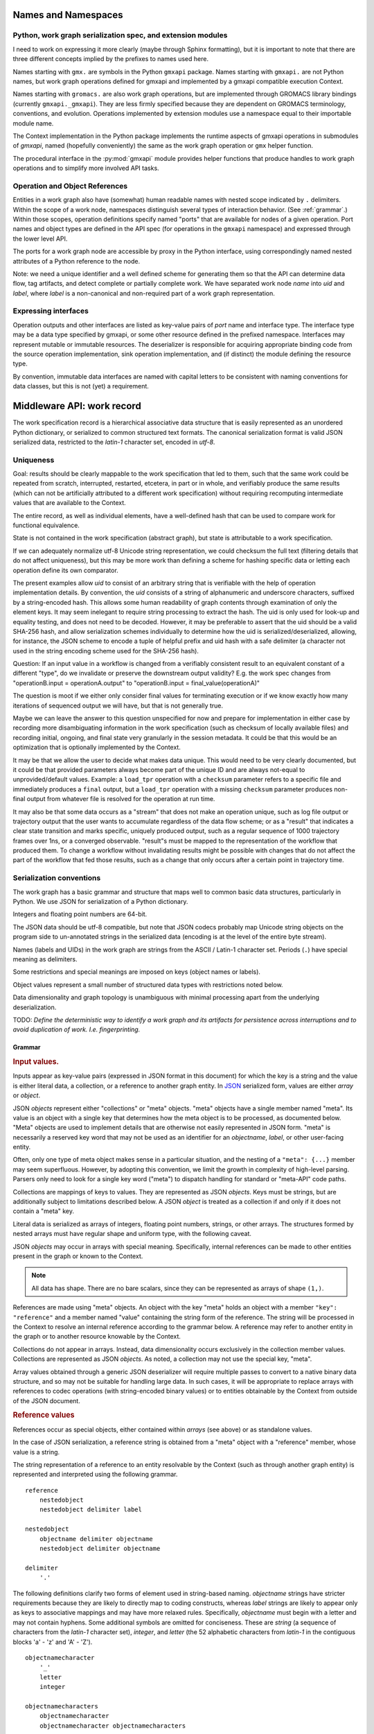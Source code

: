 Names and Namespaces
====================

Python, work graph serialization spec, and extension modules
------------------------------------------------------------

I need to work on expressing it more clearly (maybe through Sphinx formatting),
but it is important to note that there are three different concepts implied by
the prefixes to names used here.

Names starting with ``gmx.`` are symbols in the Python ``gmxapi`` package.
Names starting with ``gmxapi.`` are not Python names, but work graph operations
defined for gmxapi and implemented by a gmxapi compatible execution Context.

Names starting with ``gromacs.`` are also work graph operations, but are implemented
through GROMACS library bindings (currently ``gmxapi._gmxapi``).
They are less firmly specified because they
are dependent on GROMACS terminology, conventions, and evolution.
Operations implemented by extension modules use a namespace equal to their importable module name.

The Context implementation in the Python package implements the runtime aspects
of gmxapi operations in submodules of *gmxapi*, named (hopefully conveniently) the
same as the work graph operation or ``gmx`` helper function.

The procedural interface in the :py:mod:`gmxapi` module provides helper functions that produce handles to work graph
operations and to simplify more involved API tasks.

Operation and Object References
-------------------------------

Entities in a work graph also have (somewhat) human readable names with nested
scope indicated by ``.`` delimiters. Within the scope of a work node, namespaces
distinguish several types of interaction behavior. (See :ref:`grammar`.)
Within those scopes, operation definitions specify named "ports" that are
available for nodes of a given operation.
Port names and object types are defined in the API spec (for operations in the ``gmxapi``
namespace) and expressed through the lower level API.

The ports for a work graph node are accessible by proxy in the Python interface,
using correspondingly named nested attributes of a Python reference to the node.

Note: we need a unique identifier and a well defined scheme for generating them so
that the API can determine data flow, tag artifacts, and detect complete or partially
complete work. We have separated work node *name* into *uid*
and *label*, where *label* is a non-canonical and non-required part of a work
graph representation.

Expressing interfaces
---------------------

Operation outputs and other interfaces are listed as key-value pairs of *port*
name and interface type. The interface type may be a data type specified by
gmxapi, or some other resource defined in the prefixed namespace. Interfaces
may represent mutable or immutable resources. The deserializer is responsible
for acquiring appropriate binding code from the source operation implementation,
sink operation implementation, and (if distinct) the module defining the
resource type.

By convention, immutable data interfaces are named with capital letters to be
consistent with naming conventions for data classes, but this is not (yet) a
requirement.

Middleware API: work record
===========================

The work specification record is a hierarchical associative data structure that is easily represented as an unordered
Python dictionary, or serialized to common structured text formats.
The canonical serialization format is valid JSON serialized data, restricted to the *latin-1* character set,
encoded in *utf-8*.

Uniqueness
----------

Goal: results should be clearly mappable to the work specification that led to them, such that the same work could be
repeated from scratch, interrupted, restarted, etcetera, in part or in whole, and verifiably produce the same results
(which can not be artificially attributed to a different work specification) without requiring recomputing intermediate
values that are available to the Context.

The entire record, as well as individual elements, have a well-defined hash that can be used to compare work for
functional equivalence.

State is not contained in the work specification (abstract graph), but state is attributable to a work specification.

If we can adequately normalize utf-8 Unicode string representation, we could checksum the full text (filtering
details that do not affect uniqueness),
but this may be more work than defining a scheme for hashing specific data or letting each operation define its own
comparator.

The present examples allow *uid* to consist of an arbitrary string that is verifiable with the help of operation
implementation details. By convention, the *uid* consists of a string of alphanumeric and underscore characters,
suffixed by a string-encoded hash. This allows some human readability of graph contents through examination of only
the element keys. It may seem inelegant to require string processing to extract the hash. The uid is only used for
look-up and equality testing, and does not need to be decoded. However, it may be preferable to assert that the uid
should be a valid SHA-256 hash, and allow serialization schemes individually to determine how the uid is serialized/deserialized,
allowing, for instance, the JSON scheme to encode a tuple of helpful prefix and uid hash with a safe delimiter
(a character not used in the string encoding scheme used for the SHA-256 hash).

Question: If an input value in a workflow is changed from a verifiably consistent result to an equivalent constant of a
different "type", do we invalidate or preserve the downstream output validity? E.g. the work spec changes from
"operationB.input = operationA.output" to "operationB.input = final_value(operationA)"

The question is moot if we either only consider final values for terminating execution or if we know exactly how many
iterations of sequenced output we will have, but that is not generally true.

Maybe we can leave the answer to this question unspecified for now and prepare for implementation in either case by
recording more disambiguating information in the work specification (such as checksum of locally available files) and
recording initial, ongoing, and final state very granularly in the session metadata. It could be that this would be
an optimization that is optionally implemented by the Context.

It may be that we allow the user to decide what makes data unique. This would need to be very clearly documented, but
it could be that provided parameters always become part of the unique ID and are always not-equal to unprovided/default
values. Example: a ``load_tpr`` operation with a ``checksum`` parameter refers to a specific file and immediately
produces a ``final`` output, but a ``load_tpr`` operation with a missing ``checksum`` parameter produces non-final
output from whatever file is resolved for the operation at run time.

It may also be that some data occurs as a "stream" that does not make an operation unique, such as log file output or
trajectory output that the user wants to accumulate regardless of the data flow scheme; or as a "result" that indicates
a clear state transition and marks specific, uniquely produced output, such as a regular sequence of 1000 trajectory
frames over 1ns, or a converged observable. "result"s must be mapped to the representation of the
workflow that produced them. To change a workflow without invalidating results might be possible with changes that do
not affect the part of the workflow that fed those results, such as a change that only occurs after a certain point in
trajectory time.

Serialization conventions
-------------------------

The work graph has a basic grammar and structure that maps well to common basic data structures,
particularly in Python.
We use JSON for serialization of a Python dictionary.

Integers and floating point numbers are 64-bit.

The JSON data should be utf-8 compatible, but note that JSON codecs probably map Unicode string
objects on the program side to un-annotated strings in the serialized data
(encoding is at the level of the entire byte stream).

Names (labels and UIDs) in the work graph are strings from the ASCII / Latin-1 character set.
Periods (``.``) have special meaning as delimiters.

Some restrictions and special meanings are imposed on keys (object names or labels).

Object values represent a small number of structured data types with restrictions
noted below.

Data dimensionality and graph topology is unambiguous with minimal processing
apart from the underlying deserialization.

TODO:
*Define the deterministic way to identify a work graph and its artifacts for
persistence across interruptions and to avoid duplication of work. I.e. fingerprinting.*

.. _grammar:

Grammar
~~~~~~~

.. rubric:: Input values.

Inputs appear as key-value pairs (expressed in JSON format in this document) for
which the key is a string and the value is either literal data, a collection,
or a reference to another graph entity.
In `JSON <http://www.json.org>`_ serialized form, values are either *array* or
*object*.

JSON *objects* represent either "collections" or "meta" objects. "meta" objects have
a single member named "meta". Its value is an object with a single key that
determines how the meta object is to be processed, as documented below.
"Meta" objects are used to implement details that are otherwise not easily
represented in JSON form. "meta" is necessarily a reserved key word that may not
be used as an identifier for an *objectname*, *label*, or other user-facing entity.

Often, only one type of meta object makes sense in a particular situation, and
the nesting of a ``"meta": {...}`` member may seem superfluous. However, by
adopting this convention, we limit the growth in complexity of high-level parsing.
Parsers only need to look for a single key word ("meta") to dispatch handling
for standard or "meta-API" code paths.

Collections are mappings of keys to values. They are represented as JSON *objects*.
Keys must be strings, but are additionally subject to limitations described below.
A JSON *object* is treated as a collection if and only if it does not contain a
"meta" key.

Literal data is serialized as arrays of integers,
floating point numbers, strings, or other arrays.
The structures formed by
nested arrays must have regular shape and uniform type,
with the following caveat.

JSON *objects* may occur in arrays with special meaning.
Specifically, internal references can be made to other entities present in the
graph or known to the Context.

.. note:: All data has shape. There are no bare scalars, since they can be
   represented as arrays of shape ``(1,)``.

.. todo:: How should we optimize arrays of strings? We could let arrays contain
   references to long strings defined as separate 1-dimensional objects, but
   that would include expanding the schema to allow arrays of references, which
   we have avoided in the current document because of the challenges of
   disambiguating strings from references in the serialized form.

.. todo:: We should explore whether additional specification is warranted to
   describe a meta-API for light-weight operations, generalizing the internal
   reference scheme. Object key-value pairs are processed as meta-data for
   light-weight operations, such as to implement references to other entities
   present in the graph or known to the Context.

References are made using "meta" objects. An object with the key "meta"
holds an object with a member ``"key": "reference"`` and a member named "value"
containing the string form of the reference. The string will be processed in the
Context to resolve an internal reference according to the grammar below.
A reference may refer to another entity in the graph or to another resource
knowable by the Context.

Collections do not appear in arrays. Instead, data dimensionality occurs
exclusively in the collection member values. Collections are represented as
JSON *objects*. As noted, a collection may not use the special key, "meta".

Array values obtained through a generic JSON deserializer will require multiple
passes to convert to a native binary data structure, and so may not be suitable
for handling large data. In such cases, it will be appropriate to replace arrays
with references to codec operations (with string-encoded binary values) or to
entities obtainable by the Context from outside of the JSON document.

.. rubric:: Reference values

References occur as special objects, either contained within *arrays* (see above)
or as standalone values.

In the case of JSON serialization, a reference string is obtained from a "meta"
object with a "reference" member, whose value is a string.

The string representation of a reference to an entity resolvable by the Context
(such as through another graph entity) is represented and interpreted using the
following grammar.

::

    reference
        nestedobject
        nestedobject delimiter label

    nestedobject
        objectname delimiter objectname
        nestedobject delimiter objectname

    delimiter
        '.'

The following
definitions clarify two forms of element used in string-based naming. *objectname*
strings have stricter requirements because they are likely to directly map to
coding constructs, whereas *label* strings are likely to appear only as keys to
associative mappings and may have more relaxed rules. Specifically, *objectname*
must begin with a letter and may not contain hyphens.
Some additional symbols are omitted for conciseness.
These are *string* (a sequence of characters from the *latin-1* character set),
*integer*, and *letter* (the 52 alphabetic characters from *latin-1* in the
contiguous blocks 'a' - 'z' and 'A' - 'Z').

::

    objectnamecharacter
        '_'
        letter
        integer

    objectnamecharacters
        objectnamecharacter
        objectnamecharacter objectnamecharacters

    objectname
        letter
        letter objectnamecharacters

    subscript
        '[' integer ']'

    hyphen
        '-'

    underscore
        '_'

    labelcharacter
        hyphen
        underscore
        letter
        integer

    labelcharacters
        labelcharacter
        labelcharacter labelcharacters

    label
        labelcharacters
        label subscript
        label delimiter label

.. rubric:: Output values and interfaces

Operation nodes express ownership of resources by enumerating *ports*, which
may be nested.

In JSON, *ports* are expressed as object members. A port *name* is used as a
key, and the value is either a meta object the port resource,
or a collection of nested named *ports*.

The *name* should be user-friendly, but may be almost any sequence of
*labelcharacters* that is unique in the scope of the node outputs and suitable
for reference, as described above.

The "output" port of the node is reserved for immutable resources. It may
describe an immutable type or a collection of nested outputs.

The key word "meta" is reserved, and may not be used as an output name.

The "interface" port of the node is used (by convention) for mutable resources,
or interfaces that the interpreting Context will not be responsible for
resolving into directed acyclic flow of immutable data events. References to
"interface" or nested ports warrant either coscheduling or dispatch/delegation
to another Context implementation.

.. rubric:: Resource metadata

A meta object with the key "resource" provides metadata for a resource.
Resource meta objects have a string-valued member "type" and an array-valued
member "shape".

"type" is an *objectname* that the Context is able to resolve as an API entry
point providing the operation interface and, thus, the various API-specified
helpers for describing and instantiating graph nodes.

"shape" is a sequence giving the size of each dimension from the outside in.

Example: A single scalar integer output::

    "output": { "meta": { "resource": { "type": "gmxapi.Integer64", "shape": [1] } } }

Example: Output from an MD ensemble simulation with 10 members::

    "output":
    {
        "parameters":
        {
            "meta":
            {
                "resource":
                {
                    "type": "gmxapi.Mapping",
                    "shape": [10]
                }
            }
        },
        "trajectory":
        {
            "meta":
            {
                "resource":
                {
                    "type": "gmxapi.simulation.Trajectory",
                    "shape": [10]
                }
            }
        }
    }

.. todo::   Note that "mapping"s and "collection"s may often be interchangeable, but in the
            current specification we do not require that the keys and value types of a
            Mapping are known before run time. This may not be tenable in the long run.
            Similarly, we need to clarify the situations under which we may and may not know
            the dimensionality or dimension sizes of array data before run time.

.. todo:: Special meaning for bare string values? We have not specified an
          interpretation for input object members with bare string values. We
          could allow automatic treatment of such members as references.

.. todo:: Labels as references? We are currently requiring that references use
          the explicit object reference structured grammar. Since we do not
          allow periods (``.``) to be used in *labels*, we could treat reference
          strings that do not contain periods as *labels* that must resolve in
          the current graph. This would probably be a lot of parsing burden, so
          the benefit would need to be clearer.

Topology
~~~~~~~~

The topology of the graph data is well defined in the serialized record.
API handles may have implicit higher dimensions accommodating parallel computation,
but the graph data dimensions are explicitly represented in both operation
input and output.

Dimensionality of an input value is either the dimensionality of an input array
or the dimensionality of a referenced resource.

Dimensionality of a resource is determined by its *shape* value. Note that the
type may describe a schema in terms of another dimensioned type. Resolution of
such a resource to a simple higher dimensional object is an implementation
detail, but dimensions added by resolving references or types are considered
nested, and therefore inner dimensions. If other data shaping needs to occur or
to be represented in the graph, then helper operations may be used to consolidate
the data representation.

For example, a ``join_arrays`` operation may accept inputs of array compatible
references from different source types to establish an "output" port with a
single type and shape.

Graph and node Schema
---------------------

When an element is being evaluated for deserialization / instantiation, the
*namespace* and *operation* are looked up in the API registry for a dispatching
factory function. If no registry entry is found, attempts to *import* an
operation implementation, attempting to treat *operation* as an importable
entity relative to a *namespace* module.

The work graph record contains two top-level keys.

version
  Schema version.

  .. versionchanged:: 0.1
     Second generation work specification schema denoted by the *version* string
     *gmxapi_graph_0_2*

elements
  Associative map of node specifications, keyed by *uid*.

Each *element* contains the following (required) keys.

namespace
  Scope of the operation implementation. Interpreted as an importable module in
  a Python Context.

operation
  Name of an Operation. Used to determine the registration key for an operation
  implementation, the name of the Operation helper function, and the *uid*
  prefix for nodes. For Python Contexts, assumed to be an importable entity from
  *namespace*

input
  .. versionadded:: 0.1

  Immutable data sources. Either a dictionary (keyed by the Operation's named
  inputs) or a string reference to another graph element with a compatible
  output interface.

depends
  .. versionchanged:: 0.1

  List of entities with which the operation director code will be given a chance
  to *bind* when launching work. Constrains the sequence with which nodes are
  processed.
  *TODO: deprecate?* This is left over from the first generation work
  specification. It may contain redundant information as we transition to
  explicit *input* and *output*, and is not particularly evocative with regard
  to binding mutable resources.

Each *element* may contain the following (optional) keys.

label
  .. versionadded:: 0.0.8

  A human-readable, user-provided node name that allows convenient look-up of
  context-managed resources.
  It must be unique in a Context,
  but does not affect the uniqueness of the node outputs.

Depending on the operation implementation and instance, an *element* may contain
the following keys.

output
  .. versionadded:: 0.1

  Names and types of the (immutable) data sources generated by the node. For
  various reasons, the exact names and types of operation outputs cannot always
  be known until the node is created (operation is instantiated). The output
  names and types can be used for validation when adding dependent operations
  to the graph.

interface
  .. versionadded:: 0.1

  List of named *ports* providing mutable resources. For instance, MD extension
  code may advertise itself as a pluggable force calculation with a
  *interface.potential* port.

Discussion
~~~~~~~~~~

Note that there may be some unnecessary information (bloat) between *operation*,
*namespace*, and *uid*. The *namespace* may already contain nesting information
using period delimiters, so the operation and namespace could be combined.

They were originally kept separate to allow for semantics by which an operation
could be implemented in multiple namespaces. Such semantics have not been
developed and are inherently problematic due to the implied coordination.
The scenario is obviated by more recent semantics, in which an operation can
declare its output in terms of a *type* meta-object resolvable through the API.

By convention, the *uid* contains a short indication of the operation being
performed, which is potentially redundant. To avoid redundancy, we could either
encode the namespace and operation in the element key, or remove it from the
element key. Note that the *uid* is currently provided directly by the operation
implementation, while the namespace and operation values are mediated by the
Context. Expression of the *uid* and/or element key should be moved to the
responsibility of the Context and/or Serializer, using helper functions from the
operation implementation under the fingerprinting behavior.

Further note that (as a value, but not as a key) the combined namespace and
operation could reasonably be represented as an array of strings, rather than
as an internally delimited string.

.. _simulation input:

Simulation input
~~~~~~~~~~~~~~~~

The API conventions allow for specification of certain hierarchical data for
collaborating operations. For instance, we currently expect that a simulation
operation like *mdrun* accepts, as a complete input pack, the output of operations
such as *modify_input* or *read_tpr*. Such a standardized pack is defined by a
consistent set of data names and types.

Note that *simulation_state* is a mutable internal aspect of *mdrun* that must
be checkpointed, but that is a detail of the operation implementation in a
particular Context. Its exposure in the work graph indicates the immutable data
with which the operation is initialized when the initial work graph state is
established.

.. todo:: Revise definition of simulation input data wrt microstate vs. molecular force field.

   We had previously tentatively settled on the following components of the data
   represented by the pair of TPR file data and simulation checkpoint data.

   * parameters: simulation parameters that define the computational algorithm to apply
   * simulation_state: the stateful data of the MD implementation not usually
     provided as explicit inputs
   * structure or conformation: the atomic data and/or molecular primary structure configuration
   * topology: the molecular force field data

   The last two bullets are problematic because the data structures are generally
   coupled. It seems sensible to distinguish phase space data (microstate) from
   higher level model information,
   but it is not clear how best to divide information on atom typing, bonds,
   force field parameters, and additional force field metadata.

Deserialization heuristics
--------------------------

Deserialization requires at least two passes to produce a verifiably valid
in-memory work description.

First, elements must be individually processed from the associative data structure,
at which time the element dependencies can only be recorded.

Once all elements are read, a directed acyclic graph can be established using
the topology implied by the named inputs and outputs.

In the most naive implementation, we use a recursive search to pop elements from
the set of elements in topologically valid order. We can then apply the same
logic as is used when validating client input to build an always-valid DAG, one
element at a time. Specifically, nodes are not modifiable after addition, so
input dependencies must be resolvable when a node is added.

.. versionadded:: 0.0.0

    For records with *version: gmxapi_workspec_0_1*,
    operation instantiation is mediated during Session launch by the *depends*
    field of each element. The binding protocol is unspecified, but a dependent
    node builder is *subscribed* to the builder of the dependency before the
    builders are called in topologically valid order, as determined by the DAG
    implied by the *depends* network.

.. seealso::

   `DOI 10.1093/bioinformatics/bty484 <https://doi.org/10.1093/bioinformatics/bty484>`_

.. versionchanged:: 0.1

    For records with *version: gmxapi_graph_0_2*
    inputs, outputs, and other interfaces are explicitly represented in the
    data structure.
    Input ports names and types are specified by the API. Bound arguments are
    included in the record.
    Output ports are determined by querying the operation, so the available keys
    and types are included in the record.

Note that, in the examples, *element* keys are calculated deterministically
by the framework to uniquely identify a node (and its output) in terms of a
specified operation behavior and the inputs to the node.

Angle brackets and the names they enclose (e.g. *<symbol>*) are not literal,
representing variable data or values explained in this text.

*<hash>* indicates a MIME-like (latin-1 compatible, base-64 encoded) string
representation of the unique features of the operation node. This value is
calculated by the Context with help from the Operation definition.

Immutable data resources are produced as outputs and consumed as inputs.
Additionally, some operations have interdependencies or data flow that cannot
be resolved at the level of the work graph. We refer to these interactions
collectively as *mutable* resources. For simplicity, we declare one operation
to be the provider of the resource, and other operations as subscribers.

This allows us to use the DAG topology to construct a graph of operation
Directors and subscription relationships.
Dependency order affects order of instantiation and the direction of binding
operations at session launch.

.. rubric:: Rules of thumb

* An element can not depend on another element that is not in the work specification.
  *Caveat: we probably need a special operation just to expose the results of a different work flow.*
* Dependency direction affects sequencing of Director calls when launching a session,
  but also may be used at some point to manage checkpoints or data flow state
  checks at a higher level than the execution graph.

Question: What do we want to say about the topology due to outputs that are
arrays? Generally, it is hard to know the size and shape of an array before the
operation executes. Can topology be dynamic? Should we insist that array
dimensionality must asserted when the node is created? Or are we simply not able
to scatter from arrays that are operation outputs?

Logical Schematics
==================

Serialization
-------------

For the following reasons, *elements* are serialized as an associative *object*
instead of as a sequence, or *array* of *objects*.

1. A directed acyclic graph may have multiple topologically valid sequences.
2. Node records are arbitrarily large, and do not lend themselves to a dense array
   data type.
3. In-memory representations likely use associative data structures to allow
   node look-ups or node deletions.
4. Access to graph sections, while possibly benefitting from monotonicity optimizations,
   do not necessarily access contiguous members of a sequence.

The serialized document must contain a *version* and *elements* member.
Object sequence is unspecified.

.. uml::

    start

    :GraphSerializer;
    fork
        :version: str;
    fork again
        partition "foreach element" {
            fork
                :label: str;
            fork again
                :namespace: str;
            fork again
                :operation: str;
            fork again
                partition "foreach input" {
                    if (is reference) then (encode reference)
                        :reference: str;
                        :meta: mapping;
                    elseif (is collection) then (encode collection)
                        :label: mapping;
                    else (typed data)
                        :label: sequence;
                    endif
                }
                :inputs: mapping;
            fork again
                partition "foreach resource" {
                }
                :outputs and interfaces: mapping;
            end fork
        }
        :elements: mapping;
    end fork
    :SerializedRecordEncoder;



Deserialization
---------------

1. Produce native associative data structure from JSON encoded document.
2. Check *version* member for version string ``gmxapi_graph_0_2``.
3. Parse *elements* object.
4. Validate directed acyclic graph topology.
5. Instantiate concrete graph.

Graph parsing
-------------

For each member of *elements*:
2. Validate *namespace* and *operation*.
3. Resolve *input* references.
4. Use operation helpers (API) to validate input type and shape.
5. Use operation helpers (API) to validate advertised resources in terms of input.
6. Use operation helpers to validate node fingerprint.

Native graph management
-----------------------

To allow early error detection, API implementations should impose some usage
requirements.

All references in an element must resolve at the time it is added to the graph.

Once an element is added to the graph, it is immutable. Otherwise, we would need
to define update propagation behavior that may trigger multiple errors.
An allowable exception would be to permit elements to be removed from a graph
if and only if there are no dependent elements already in the graph.

Possible optimizations or hooks
===============================

JSON deserialization in Python
------------------------------

A more refined implementation in Python could heavily rely on the ``json`` module,
supplemented through the *object_hook* and *object_pairs_hook* to the
``json.JSONDecoder``. ``raw_decode()`` may facilitate dispatching decoding logic
within the document to save memory on temporary structures, but these have not
been investigated.

Note that it is non-trivial to deserialize JSON arrays directly to native arrays
for several reasons related to the flexibility of allowed array data in the JSON
document (most notably, the dimensionality).

Graph decoding
--------------

The associative structure of *element* *objects* produced by the JSON deserializer
does not have a guaranteed sequence.

Multi-step implementations likely fall into two categories.

.. rubric:: Deserialize, sequence, construct.

1. Deserialize the *elements* object to an associative structure.
2. Sequence the *elements*.
3. Initialize a DAG in a topologically valid sequence, such that the graph is
   always valid and nodes may be verified as they are added.

.. rubric:: Deserialize, stage, validate, construct.

1. Deserialize the *elements* object to an associative structure.
2. Stage the element records into a graph-aware data structure.
3. Validate that the structure contains a single connected directed acyclic graph.
4. Instantiate a native representation of the graph, with API validation.

For our reference implementation, we use the latter approach to leverage existing
tools, separate levels of input validation, and avoid the lure of premature
optimization. Though potentially inefficient for small graphs, the memory usage
and performance is predictable, there is minimal branching, and the only code
that is not Order(N) is the native hash algorithm for looking up *node* and *edge*
identifiers in the DAG or native graph representation.

Nearly Order(N) solutions are plausible if arbitrary parallelism and memory
usage are available to perform the sequencing, but would require additional
checks. E.g. a parallel event queue (when node instantiation events trigger the
completeness of a staged node's inputs, it may add an instantiation event),
but invalid (cyclic or incomplete) input would cause the event queue to stall.

Reference implementation
========================

..
    Note that the plantuml output can be retreived from the web server.

    Alternatively, use the ``.. uml::`` directive and add the following notes to the README:

        Assumes plantuml is installed and that a wrapper script exists at
        `/usr/local/bin/plantuml` as described at
        https://pypi.org/project/sphinxcontrib-plantuml/

        Then,

            pip install sphinxcontrib-plantuml
            sphinx-build -b html -c docs docs build/html
            open build/html/index.html

.. uml::

    WorkGraph -> WorkDeserializer: from_json()
    WorkDeserializer -> JSONDeserializer: <<utf-8>>
    WorkDeserializer <- JSONDeserializer
    WorkGraph <- WorkDeserializer

..
    Edit the source by pasting the image URL at http://www.plantuml.com/plantuml/

.. .. image:: http://www.plantuml.com/plantuml/svg/SoWkIImgAStDuL80Wl3yecpteiI230LTEp379RKujIWpCIUpAhN8IY6jA3ytFgiuFqz34wGSGmL8brUmln-gBXkRqf8qNGixE-nwR7GnzA2w1QW2GnUNGsfU2j3L0000

..
    As a further alternative, the source is embedded in the generated SVG or can
    be retrieved from the URL with `-decodeurl` using the command line tool. For
    PNG output, there is the `-metadata` CLI option, but who wants PNG?
    Ref: http://plantuml.com/command-line

